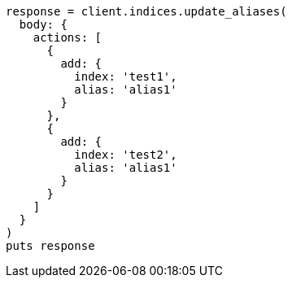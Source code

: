 [source, ruby]
----
response = client.indices.update_aliases(
  body: {
    actions: [
      {
        add: {
          index: 'test1',
          alias: 'alias1'
        }
      },
      {
        add: {
          index: 'test2',
          alias: 'alias1'
        }
      }
    ]
  }
)
puts response
----
